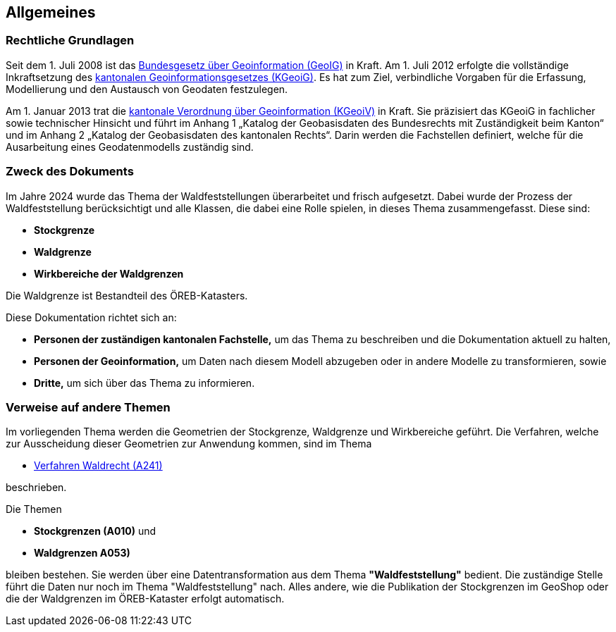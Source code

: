 == Allgemeines
=== Rechtliche Grundlagen
//Todo Links und Anhänge definieren 
Seit dem 1. Juli 2008 ist das https://www.fedlex.admin.ch/eli/cc/2008/388/de[Bundesgesetz über Geoinformation (GeoIG)] in Kraft. Am 1. Juli 2012
erfolgte die vollständige Inkraftsetzung des https://www.sz.ch/public/upload/assets/48275/214_110.pdf?fp=2[kantonalen Geoinformationsgesetzes (KGeoiG)]. Es hat
zum Ziel, verbindliche Vorgaben für die Erfassung, Modellierung und den Austausch von Geodaten festzulegen.

Am 1. Januar 2013 trat die https://www.sz.ch/public/upload/assets/5600/214_111.pdf?fp=11[kantonale Verordnung über Geoinformation (KGeoiV)] in Kraft. Sie
präzisiert das KGeoiG in fachlicher sowie technischer Hinsicht und führt im Anhang 1 „Katalog der
Geobasisdaten des Bundesrechts mit Zuständigkeit beim Kanton“ und im Anhang 2 „Katalog der
Geobasisdaten des kantonalen Rechts“. Darin werden die Fachstellen definiert, welche für die
Ausarbeitung eines Geodatenmodells zuständig sind.


===  Zweck des Dokuments
Im Jahre 2024 wurde das Thema der Waldfeststellungen überarbeitet und frisch aufgesetzt. Dabei wurde der Prozess der Waldfeststellung berücksichtigt und alle Klassen, die dabei eine Rolle spielen, in dieses Thema zusammengefasst. Diese sind:
 
* *Stockgrenze*
* *Waldgrenze*
* *Wirkbereiche der Waldgrenzen*

Die Waldgrenze ist Bestandteil des ÖREB-Katasters. +

Diese Dokumentation richtet sich an:

* *Personen der zuständigen kantonalen Fachstelle,* um das Thema zu beschreiben und die Dokumentation aktuell zu halten,
* *Personen der Geoinformation,* um Daten nach diesem Modell abzugeben oder in andere Modelle zu transformieren, sowie
* *Dritte,* um sich über das Thema zu informieren.


===  Verweise auf andere Themen
Im vorliegenden Thema werden die Geometrien der Stockgrenze, Waldgrenze und Wirkbereiche geführt. Die Verfahren, welche zur Ausscheidung dieser Geometrien zur Anwendung kommen, sind im Thema

* https://ch-sz-geo.github.io/A241/docs/modelldokumentation.html[Verfahren Waldrecht (A241)]

beschrieben.

Die Themen

* *Stockgrenzen (A010)* und
* *Waldgrenzen A053)*

bleiben bestehen. Sie werden über eine Datentransformation aus dem Thema *"Waldfeststellung"* bedient. Die zuständige Stelle führt die Daten nur noch im Thema "Waldfeststellung" nach. Alles andere, wie die Publikation der Stockgrenzen im GeoShop oder die der Waldgrenzen im ÖREB-Kataster erfolgt automatisch.


ifdef::backend-pdf[]
<<<
endif::[]
